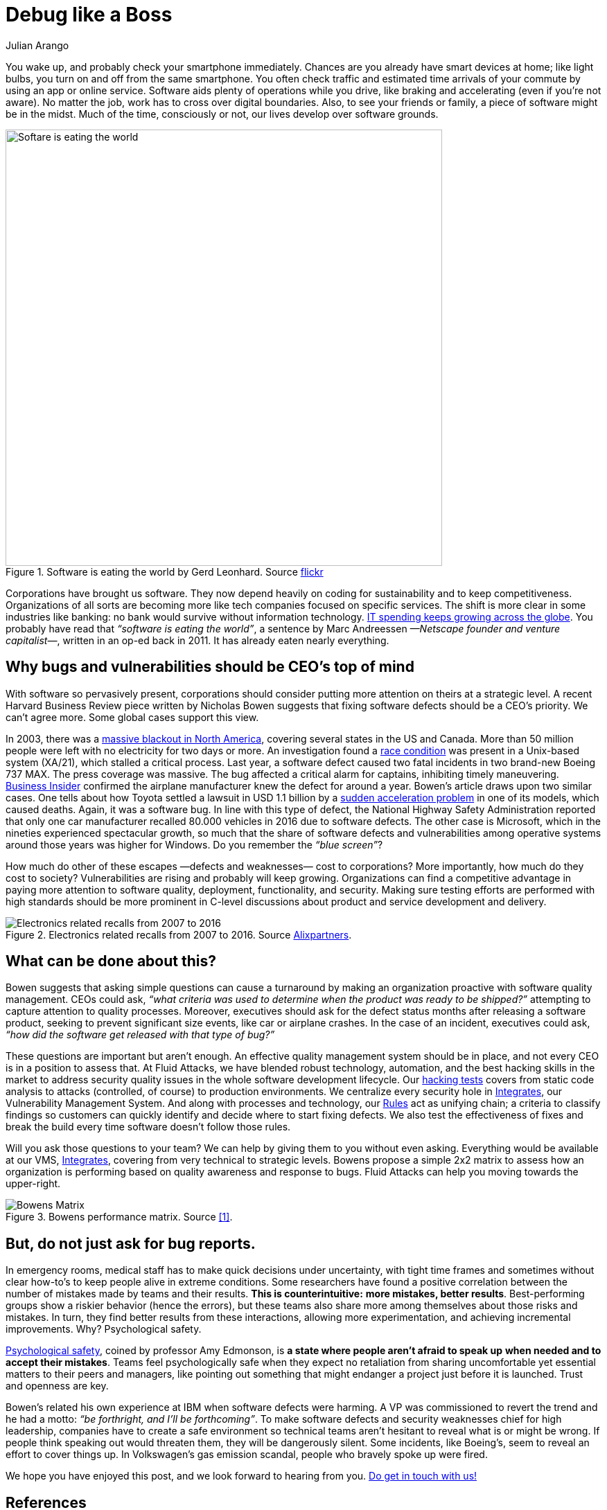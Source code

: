 :slug: ceo-bugs/
:date: 2019-11-09
:subtitle: Should CEOs discuss software defects?
:category: philosophy
:tags: business, security, company
:image: cover.png
:alt: Broken blue ceramic plate on Unsplash: https://unsplash.com/photos/WdJkXFQ4VHY
:description: Corporations depend on software more than ever. Software quality management, including security weaknesses, has become of strategic relevance. In this article, we discuss a recent article calling for CEOs’ attention to bugs. We go further by adding a few more ideas.
:keywords: Bussiness, CEO, Security, Bugs, Software, Information
:author: Julian Arango
:writer: jarango
:name: Julian Arango
:about1: Behavioral strategist
:about2: Data scientist in training.
:source: https://unsplash.com/photos/WdJkXFQ4VHY

= Debug like a Boss

You wake up, and probably check your smartphone immediately.
Chances are you already have smart devices at home;
like light bulbs, you turn on and off from the same smartphone.
You often check traffic and estimated time arrivals of your commute
by using an app or online service.
Software aids plenty of operations while you drive,
like braking and accelerating (even if you’re not aware).
No matter the job, work has to cross over digital boundaries.
Also, to see your friends or family,
a piece of software might be in the midst.
Much of the time, consciously or not,
our lives develop over software grounds.

.Software is eating the world by Gerd Leonhard. Source link:https://flic.kr/p/2ePju9R[flickr]
image::sw-eating.png[width=630, alt="Softare is eating the world"]

Corporations have brought us software.
They now depend heavily
on coding for sustainability and to keep competitiveness.
Organizations of all sorts
are becoming more like tech companies focused on specific services.
The shift is more clear in some industries like banking:
no bank would survive without information technology.
link:https://www.finchannel.com/technology/66528-worldwide-it-spending-set-to-rebound-in-second-half-of-2017-led-by-cloud-and-mobile-upgrade-cycles[+IT+ spending keeps growing across the globe].
You probably have read that _“software is eating the world”_,
a sentence by Marc Andreessen _—Netscape founder and venture capitalist—_,
written in an op-ed back in 2011.
It has already eaten nearly everything.

== Why bugs and vulnerabilities should be CEO’s top of mind

With software so pervasively present,
corporations should consider
putting more attention on theirs at a strategic level.
A recent Harvard Business Review piece
written by Nicholas Bowen
suggests that fixing software defects should be a CEO’s priority.
We can't agree more.
Some global cases support this view.

In 2003, there was a link:https://www.scientificamerican.com/article/2003-blackout-five-years-later/[massive blackout in North America],
covering several states in the US and Canada.
More than 50 million people
were left with no electricity for two days or more.
An investigation found a link:https://devopedia.org/race-condition-software[race condition]
was present in a +Unix-based system+ (+XA/21+),
which stalled a critical process.
Last year, a software defect caused two fatal incidents
in two brand-new +Boeing 737 MAX+.
The press coverage was massive.
The bug affected a critical alarm for captains,
inhibiting timely maneuvering.
link:https://www.businessinsider.com/boeing-knew-737-max-software-error-year-before-telling-faa-2019-5[Business Insider]
confirmed the airplane manufacturer
knew the defect for around a year.
Bowen's article draws upon two similar cases.
One tells about how +Toyota+
settled a lawsuit in USD 1.1 billion
by a link:https://users.ece.cmu.edu/~koopman/pubs/koopman14_toyota_ua_slides.pdf[sudden acceleration problem] in one of its models,
which caused deaths.
Again, it was a software bug.
In line with this type of defect,
the National Highway Safety Administration
reported that only one car manufacturer
recalled 80.000 vehicles in 2016 due to software defects.
The other case is Microsoft,
which in the nineties experienced spectacular growth,
so much that the share of software defects
and vulnerabilities among operative systems
around those years was higher for Windows.
Do you remember the _“blue screen”_?

How much do other of these escapes
—defects and weaknesses— cost to corporations?
More importantly,
how much do they cost to society?
Vulnerabilities are rising and probably will keep growing.
Organizations can find a competitive advantage
in paying more attention to software quality,
deployment, functionality, and security.
Making sure testing efforts are performed
with high standards should be more prominent
in C-level discussions
about product and service development and delivery.

.Electronics related recalls from 2007 to 2016. Source link:https://emarketing.alixpartners.com/rs/emsimages/2018/pubs/EI/AP_Auto_Industry_Recall_Problem_Jan_2018.pdf[Alixpartners].
image::electronic-recall.png[Electronics related recalls from 2007 to 2016]

== What can be done about this?

Bowen suggests that asking simple questions
can cause a turnaround
by making an organization proactive
with software quality management.
CEOs could ask,
_“what criteria was used to determine_
_when the product was ready to be shipped?”_
attempting to capture attention to quality processes.
Moreover, executives should ask for the defect status
months after releasing a software product,
seeking to prevent significant size events,
like car or airplane crashes.
In the case of an incident,
executives could ask,
_“how did the software get released with that type of bug?”_

These questions are important but aren't enough.
An effective quality management system should be in place,
and not every +CEO+ is in a position to assess that.
At +Fluid Attacks+, we have blended robust technology, automation,
and the best hacking skills in the market
to address security quality issues
in the whole software development lifecycle.
Our [inner]#link:../../services/continuous-hacking/[hacking tests]# covers from static code analysis
to attacks (controlled, of course) to production environments.
We centralize every security hole in [inner]#link:../../products/integrates/[Integrates]#,
our Vulnerability Management System.
And along with processes and technology,
our [inner]#link:../../products/rules/[Rules]# act as unifying chain;
a criteria to classify findings
so customers can quickly identify and decide
where to start fixing defects.
We also test the effectiveness of fixes
and break the build every time
software doesn't follow those rules.

Will you ask those questions to your team?
We can help by giving them to you without even asking.
Everything would be available at our +VMS+, [inner]#link:../../products/integrates/[Integrates]#,
covering from very technical to strategic levels.
Bowens propose a simple +2x2+ matrix
to assess how an organization is performing
based on quality awareness and response to bugs.
+Fluid Attacks+ can help you moving towards the upper-right.

.Bowens performance matrix. Source <<r1, [1]>>.
image::awareness-matrix.png[Bowens Matrix]

== But, do not just ask for bug reports.

In emergency rooms,
medical staff has to make quick decisions under uncertainty,
with tight time frames
and sometimes without clear how-to's
to keep people alive in extreme conditions.
Some researchers have found a positive correlation
between the number of mistakes made by teams and their results.
*This is counterintuitive:*
*more mistakes, better results*.
Best-performing groups show a riskier behavior (hence the errors),
but these teams also share more among themselves
about those risks and mistakes.
In turn, they find better results from these interactions,
allowing more experimentation,
and achieving incremental improvements.
Why? Psychological safety.

link:https://www.youtube.com/watch?v=LhoLuui9gX8[Psychological safety],
coined by professor Amy Edmonson,
is *a state where people aren't afraid to speak up*
*when needed and to accept their mistakes*.
Teams feel psychologically safe
when they expect no retaliation from sharing uncomfortable
yet essential matters to their peers and managers,
like pointing out something that might endanger a project
just before it is launched.
Trust and openness are key.

Bowen’s related his own experience at IBM
when software defects were harming.
A +VP+ was commissioned to revert the trend
and he had a motto:
_“be forthright, and I’ll be forthcoming”_.
To make software defects and security weaknesses chief
for high leadership,
companies have to create a safe environment
so technical teams aren't hesitant
to reveal what is or might be wrong.
If people think speaking out would threaten them,
they will be dangerously silent.
Some incidents,
like Boeing’s, seem to reveal an effort to cover things up.
In Volkswagen’s gas emission scandal,
people who bravely spoke up were fired.

We hope you have enjoyed this post,
and we look forward to hearing from you.
[inner]#link:../../contact-us/[Do get in touch with us!]#

== References

. [[r1]] link:https://hbr.org/2019/09/why-fixing-software-bugs-should-be-the-ceos-problem[Bowen, N. (2019) Why Fixing Software Bugs Should Be the CEO’s Problem.
Harvard Business Review.]
